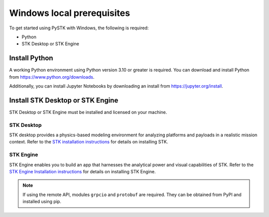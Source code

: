 Windows local prerequisites
###########################

To get started using PySTK with Windows, the following is required:

- Python
- STK Desktop or STK Engine

Install Python
==============

A working Python environment using Python version 3.10 or greater is required. You can download and install Python from https://www.python.org/downloads.

Additionally, you can install Jupyter Notebooks by downloading an install from
https://jupyter.org/install.

Install STK Desktop or STK Engine
=================================

STK Desktop or STK Engine must be installed and licensed on your machine.

STK Desktop
-----------

STK desktop provides a physics-based modeling environment for analyzing platforms and payloads in a realistic mission context. Refer to the `STK installation
instructions <https://help.agi.com/stk/Content/install/installingSTK.htm>`_ for details
on installing STK.

STK Engine
----------

STK Engine enables you to build an app that harnesses the analytical power and visual capabilities of STK. Refer to the `STK Engine Installation
instructions <https://help.agi.com/stkdevkit/Content/stkEngine/Getting_Started.htm>`_ for details on installing STK Engine.


.. note::

    If using the remote API, modules ``grpcio`` and ``protobuf`` are required. They can be obtained from PyPI and installed using pip.

